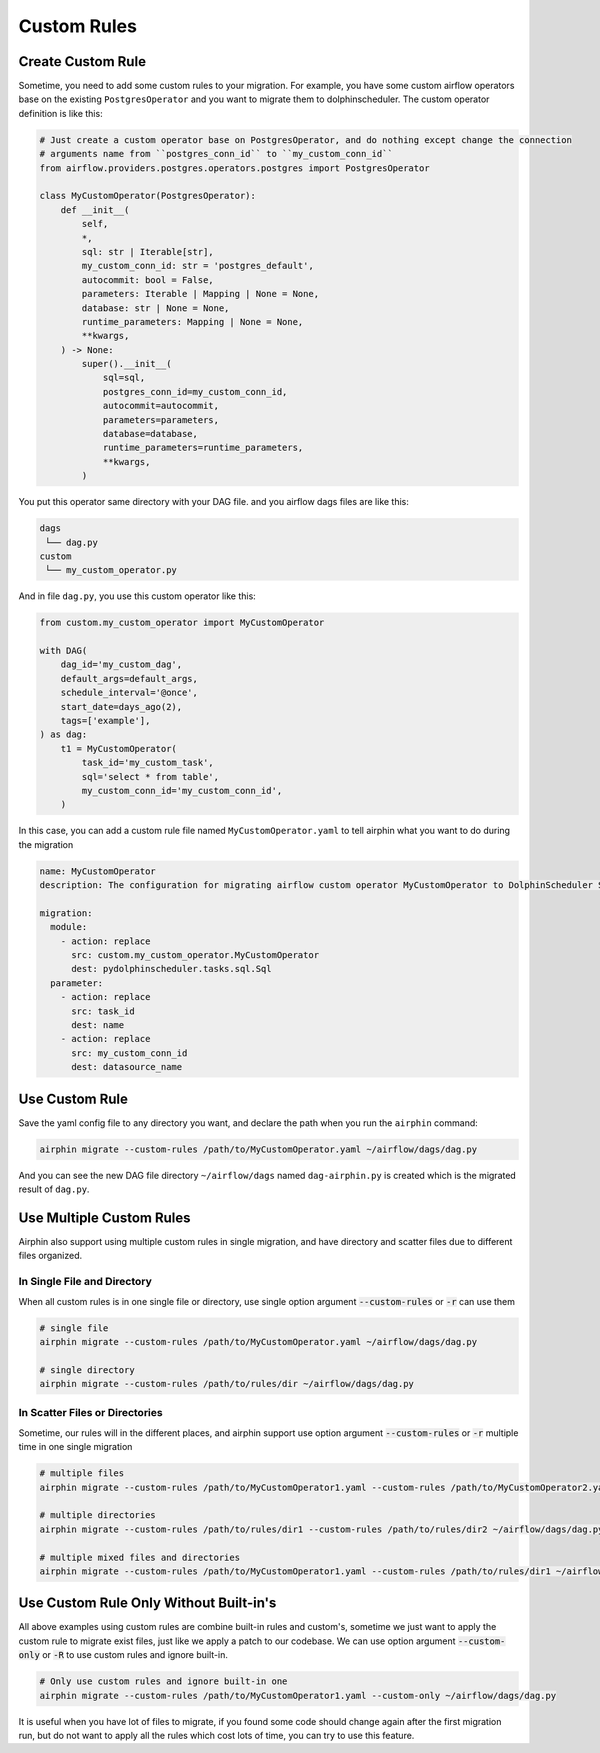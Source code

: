 Custom Rules
============

Create Custom Rule
------------------

Sometime, you need to add some custom rules to your migration. For example, you have some custom airflow operators
base on the existing ``PostgresOperator`` and you want to migrate them to dolphinscheduler. The custom operator
definition is like this:

.. code-block:: python

    # Just create a custom operator base on PostgresOperator, and do nothing except change the connection
    # arguments name from ``postgres_conn_id`` to ``my_custom_conn_id``
    from airflow.providers.postgres.operators.postgres import PostgresOperator

    class MyCustomOperator(PostgresOperator):
        def __init__(
            self,
            *,
            sql: str | Iterable[str],
            my_custom_conn_id: str = 'postgres_default',
            autocommit: bool = False,
            parameters: Iterable | Mapping | None = None,
            database: str | None = None,
            runtime_parameters: Mapping | None = None,
            **kwargs,
        ) -> None:
            super().__init__(
                sql=sql,
                postgres_conn_id=my_custom_conn_id,
                autocommit=autocommit,
                parameters=parameters,
                database=database,
                runtime_parameters=runtime_parameters,
                **kwargs,
            )

You put this operator same directory with your DAG file. and you airflow dags files are like this:

.. code-block:: text

    dags
     └── dag.py
    custom
     └── my_custom_operator.py

And in file ``dag.py``, you use this custom operator like this:

.. code-block:: python

    from custom.my_custom_operator import MyCustomOperator

    with DAG(
        dag_id='my_custom_dag',
        default_args=default_args,
        schedule_interval='@once',
        start_date=days_ago(2),
        tags=['example'],
    ) as dag:
        t1 = MyCustomOperator(
            task_id='my_custom_task',
            sql='select * from table',
            my_custom_conn_id='my_custom_conn_id',
        )


In this case, you can add a custom rule file named ``MyCustomOperator.yaml`` to tell airphin what you want to do
during the migration

.. code-block:: yaml

    name: MyCustomOperator
    description: The configuration for migrating airflow custom operator MyCustomOperator to DolphinScheduler SQL task.
    
    migration:
      module:
        - action: replace
          src: custom.my_custom_operator.MyCustomOperator
          dest: pydolphinscheduler.tasks.sql.Sql
      parameter:
        - action: replace
          src: task_id
          dest: name
        - action: replace
          src: my_custom_conn_id
          dest: datasource_name

Use Custom Rule
---------------

Save the yaml config file to any directory you want, and declare the path when you run the ``airphin`` command:

.. code-block:: bash

    airphin migrate --custom-rules /path/to/MyCustomOperator.yaml ~/airflow/dags/dag.py

And you can see the new DAG file directory ``~/airflow/dags`` named ``dag-airphin.py`` is created which is the
migrated result of ``dag.py``.

Use Multiple Custom Rules
-------------------------

Airphin also support using multiple custom rules in single migration, and have directory and scatter files due
to different files organized.

In Single File and Directory
~~~~~~~~~~~~~~~~~~~~~~~~~~~~

When all custom rules is in one single file or directory, use single option argument :code:`--custom-rules` or :code:`-r`
can use them

.. code-block:: bash

    # single file
    airphin migrate --custom-rules /path/to/MyCustomOperator.yaml ~/airflow/dags/dag.py

    # single directory
    airphin migrate --custom-rules /path/to/rules/dir ~/airflow/dags/dag.py

In Scatter Files or Directories
~~~~~~~~~~~~~~~~~~~~~~~~~~~~~~~

Sometime, our rules will in the different places, and airphin support use option argument :code:`--custom-rules` or :code:`-r`
multiple time in one single migration

.. code-block:: bash

    # multiple files
    airphin migrate --custom-rules /path/to/MyCustomOperator1.yaml --custom-rules /path/to/MyCustomOperator2.yaml ~/airflow/dags/dag.py

    # multiple directories
    airphin migrate --custom-rules /path/to/rules/dir1 --custom-rules /path/to/rules/dir2 ~/airflow/dags/dag.py

    # multiple mixed files and directories
    airphin migrate --custom-rules /path/to/MyCustomOperator1.yaml --custom-rules /path/to/rules/dir1 ~/airflow/dags/dag.py

Use Custom Rule Only Without Built-in's
---------------------------------------

All above examples using custom rules are combine built-in rules and custom's, sometime we just want to apply
the custom rule to migrate exist files, just like we apply a patch to our codebase. We can use option argument
:code:`--custom-only` or :code:`-R` to use custom rules and ignore built-in.

.. code-block:: bash

    # Only use custom rules and ignore built-in one
    airphin migrate --custom-rules /path/to/MyCustomOperator1.yaml --custom-only ~/airflow/dags/dag.py

It is useful when you have lot of files to migrate, if you found some code should change again after the first
migration run, but do not want to apply all the rules which cost lots of time, you can try to use this feature.
